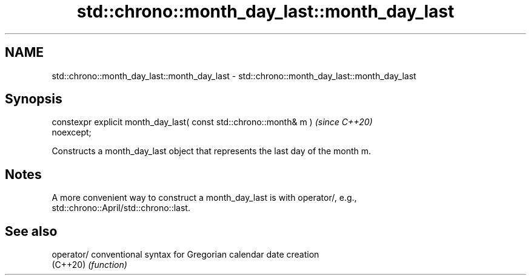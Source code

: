 .TH std::chrono::month_day_last::month_day_last 3 "2024.06.10" "http://cppreference.com" "C++ Standard Libary"
.SH NAME
std::chrono::month_day_last::month_day_last \- std::chrono::month_day_last::month_day_last

.SH Synopsis
   constexpr explicit month_day_last( const std::chrono::month& m )       \fI(since C++20)\fP
   noexcept;

   Constructs a month_day_last object that represents the last day of the month m.

.SH Notes

   A more convenient way to construct a month_day_last is with operator/, e.g.,
   std::chrono::April/std::chrono::last.

.SH See also

   operator/ conventional syntax for Gregorian calendar date creation
   (C++20)   \fI(function)\fP

